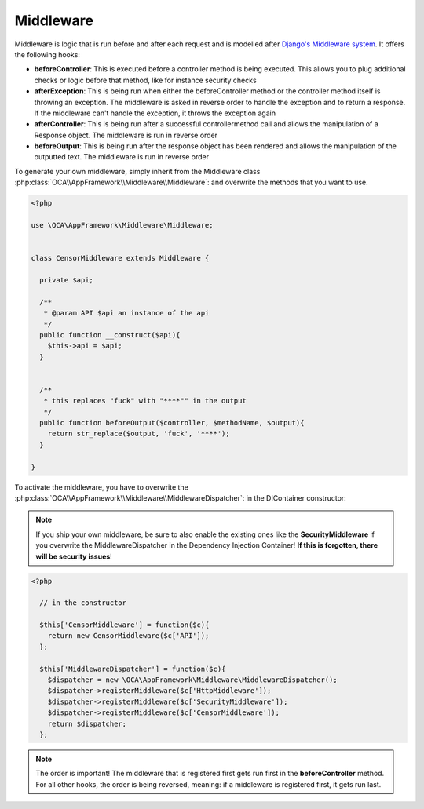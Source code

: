 Middleware
==========

.. sectionauthor:: Bernhard Posselt <nukeawhale@gmail.com>


Middleware is logic that is run before and after each request and is modelled after `Django's Middleware system <https://docs.djangoproject.com/en/dev/topics/http/middleware/>`_. It offers the following hooks:

* **beforeController**: This is executed before a controller method is being executed. This allows you to plug additional checks or logic before that method, like for instance security checks
* **afterException**: This is being run when either the beforeController method or the controller method itself is throwing an exception. The middleware is asked in reverse order to handle the exception and to return a response. If the middleware can't handle the exception, it throws the exception again
* **afterController**: This is being run after a successful controllermethod call and allows the manipulation of a Response object. The middleware is run in reverse order
* **beforeOutput**: This is being run after the response object has been rendered and allows the manipulation of the outputted text. The middleware is run in reverse order

To generate your own middleware, simply inherit from the Middleware class :php:class:`OCA\\AppFramework\\Middleware\\Middleware`: and overwrite the methods that you want to use.


.. code-block:: php

  <?php

  use \OCA\AppFramework\Middleware\Middleware;


  class CensorMiddleware extends Middleware {

    private $api;

    /**
     * @param API $api an instance of the api
     */
    public function __construct($api){
      $this->api = $api;
    }


    /**
     * this replaces "fuck" with "****"" in the output
     */
    public function beforeOutput($controller, $methodName, $output){
      return str_replace($output, 'fuck', '****');
    }

  }

To activate the middleware, you have to overwrite the :php:class:`OCA\\AppFramework\\Middleware\\MiddlewareDispatcher`: in the DIContainer constructor:

.. note:: If you ship your own middleware, be sure to also enable the existing ones like the **SecurityMiddleware** if you overwrite the MiddlewareDispatcher in the Dependency Injection Container! **If this is forgotten, there will be security issues**!

.. code-block:: php

  <?php

    // in the constructor

    $this['CensorMiddleware'] = function($c){
      return new CensorMiddleware($c['API']);
    };

    $this['MiddlewareDispatcher'] = function($c){
      $dispatcher = new \OCA\AppFramework\Middleware\MiddlewareDispatcher();
      $dispatcher->registerMiddleware($c['HttpMiddleware']);
      $dispatcher->registerMiddleware($c['SecurityMiddleware']);
      $dispatcher->registerMiddleware($c['CensorMiddleware']);
      return $dispatcher;
    };

.. note::

  The order is important! The middleware that is registered first gets run first in the **beforeController** method. For all other hooks, the order is being reversed, meaning: if a middleware is registered first, it gets run last.
